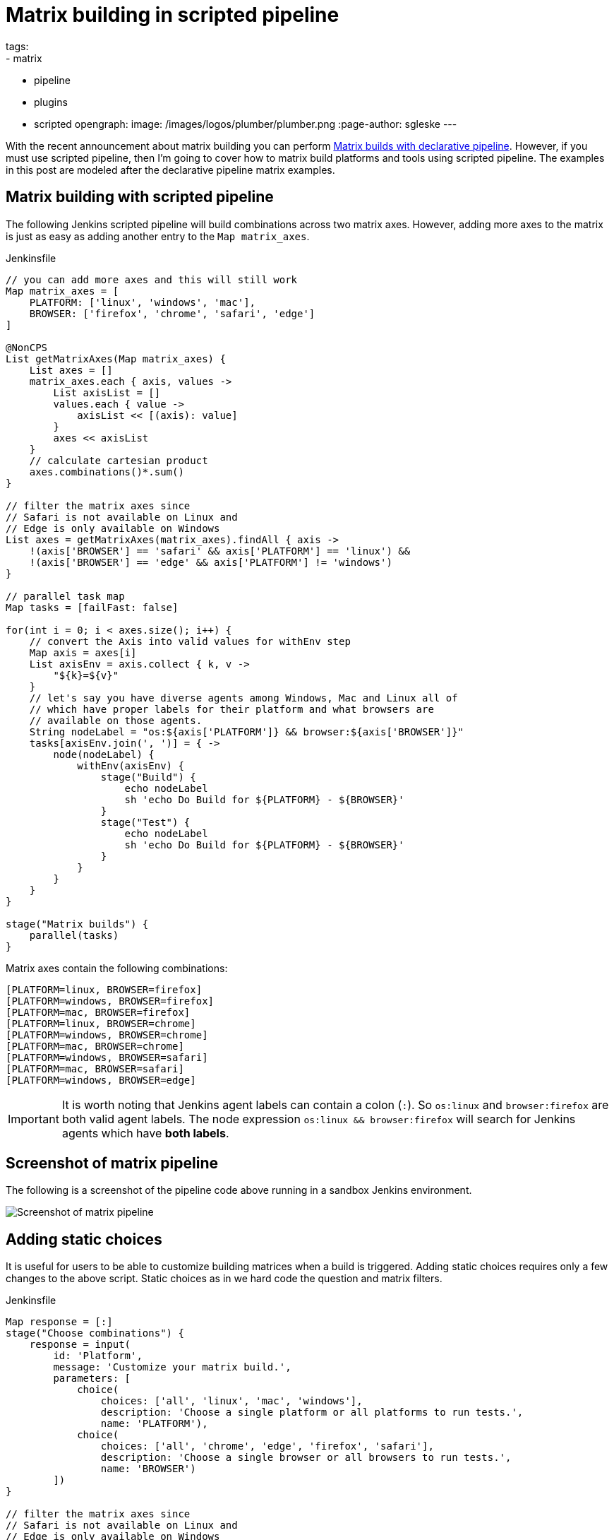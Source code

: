 = Matrix building in scripted pipeline
tags:
- matrix
- pipeline
- plugins
- scripted
opengraph:
  image: /images/logos/plumber/plumber.png
:page-author: sgleske
---

:toc:

With the recent announcement about matrix building you can perform
link:/blog/2019/11/22/welcome-to-the-matrix/[Matrix builds
with declarative pipeline].  However, if you must use scripted pipeline, then
I'm going to cover how to matrix build platforms and tools using scripted
pipeline.  The examples in this post are modeled after the declarative pipeline
matrix examples.

== Matrix building with scripted pipeline

The following Jenkins scripted pipeline will build combinations across two
matrix axes.  However, adding more axes to the matrix is just as easy as adding
another entry to the `Map matrix_axes`.

.Jenkinsfile
[source, groovy]
----
// you can add more axes and this will still work
Map matrix_axes = [
    PLATFORM: ['linux', 'windows', 'mac'],
    BROWSER: ['firefox', 'chrome', 'safari', 'edge']
]

@NonCPS
List getMatrixAxes(Map matrix_axes) {
    List axes = []
    matrix_axes.each { axis, values ->
        List axisList = []
        values.each { value ->
            axisList << [(axis): value]
        }
        axes << axisList
    }
    // calculate cartesian product
    axes.combinations()*.sum()
}

// filter the matrix axes since
// Safari is not available on Linux and
// Edge is only available on Windows
List axes = getMatrixAxes(matrix_axes).findAll { axis ->
    !(axis['BROWSER'] == 'safari' && axis['PLATFORM'] == 'linux') &&
    !(axis['BROWSER'] == 'edge' && axis['PLATFORM'] != 'windows')
}

// parallel task map
Map tasks = [failFast: false]

for(int i = 0; i < axes.size(); i++) {
    // convert the Axis into valid values for withEnv step
    Map axis = axes[i]
    List axisEnv = axis.collect { k, v ->
        "${k}=${v}"
    }
    // let's say you have diverse agents among Windows, Mac and Linux all of
    // which have proper labels for their platform and what browsers are
    // available on those agents.
    String nodeLabel = "os:${axis['PLATFORM']} && browser:${axis['BROWSER']}"
    tasks[axisEnv.join(', ')] = { ->
        node(nodeLabel) {
            withEnv(axisEnv) {
                stage("Build") {
                    echo nodeLabel
                    sh 'echo Do Build for ${PLATFORM} - ${BROWSER}'
                }
                stage("Test") {
                    echo nodeLabel
                    sh 'echo Do Build for ${PLATFORM} - ${BROWSER}'
                }
            }
        }
    }
}

stage("Matrix builds") {
    parallel(tasks)
}
----

Matrix axes contain the following combinations:

[source, text]
----
[PLATFORM=linux, BROWSER=firefox]
[PLATFORM=windows, BROWSER=firefox]
[PLATFORM=mac, BROWSER=firefox]
[PLATFORM=linux, BROWSER=chrome]
[PLATFORM=windows, BROWSER=chrome]
[PLATFORM=mac, BROWSER=chrome]
[PLATFORM=windows, BROWSER=safari]
[PLATFORM=mac, BROWSER=safari]
[PLATFORM=windows, BROWSER=edge]
----

[IMPORTANT]
--
It is worth noting that Jenkins agent labels can contain a colon (`:`).  So
`os:linux` and `browser:firefox` are both valid agent labels.  The node
expression `os:linux && browser:firefox` will search for Jenkins agents which
have **both labels**.
--

== Screenshot of matrix pipeline

The following is a screenshot of the pipeline code above running in a sandbox
Jenkins environment.

image:matrix-scripted-pipeline-screenshots/pipeline-screenshot.png[Screenshot of matrix pipeline]

== Adding static choices

It is useful for users to be able to customize building matrices when a build
is triggered.  Adding static choices requires only a few changes to the above
script.  Static choices as in we hard code the question and matrix filters.

.Jenkinsfile
[source, groovy]
----
Map response = [:]
stage("Choose combinations") {
    response = input(
        id: 'Platform',
        message: 'Customize your matrix build.',
        parameters: [
            choice(
                choices: ['all', 'linux', 'mac', 'windows'],
                description: 'Choose a single platform or all platforms to run tests.',
                name: 'PLATFORM'),
            choice(
                choices: ['all', 'chrome', 'edge', 'firefox', 'safari'],
                description: 'Choose a single browser or all browsers to run tests.',
                name: 'BROWSER')
        ])
}

// filter the matrix axes since
// Safari is not available on Linux and
// Edge is only available on Windows
List axes = getMatrixAxes(matrix_axes).findAll { axis ->
    (response['PLATFORM'] == 'all' || response['PLATFORM'] == axis['PLATFORM']) &&
    (response['BROWSER'] == 'all' || response['BROWSER'] == axis['BROWSER']) &&
    !(axis['BROWSER'] == 'safari' && axis['PLATFORM'] == 'linux') &&
    !(axis['BROWSER'] == 'edge' && axis['PLATFORM'] != 'windows')
}
----

The pipeline code then renders the following choice dialog.

image:matrix-scripted-pipeline-screenshots/static-choice-dialog.png[Screenshot of a dialog asking a question to customize matrix build]

When a user chooses the customized options, the pipeline reacts to the
requested options.

image:matrix-scripted-pipeline-screenshots/customized-pipeline-screenshot.png[Screenshot of pipeline running requested user customizations]

== Adding dynamic choices

Dynamic choices means the choice dialog for users to customize the build is
generated from the `Map matrix_axes` rather than being something a pipeline
developer hard codes.

For user experience (UX), you'll want your choices to automatically reflect the
matrix axis options you have available.  For example, let's say you want to add
a new dimension for Java to the matrix.

[source, groovy]
----
// you can add more axes and this will still work
Map matrix_axes = [
    PLATFORM: ['linux', 'windows', 'mac'],
    JAVA: ['openjdk8', 'openjdk10', 'openjdk11'],
    BROWSER: ['firefox', 'chrome', 'safari', 'edge']
]
----

To support dynamic choices, your choice and matrix axis filter needs to be
updated to the following.

[source, groovy]
----
Map response = [:]
stage("Choose combinations") {
    response = input(
        id: 'Platform',
        message: 'Customize your matrix build.',
        parameters: matrix_axes.collect { key, options ->
            choice(
                choices: ['all'] + options.sort(),
                description: "Choose a single ${key.toLowerCase()} or all to run tests.",
                name: key)
        })
}

// filter the matrix axes since
// Safari is not available on Linux and
// Edge is only available on Windows
List axes = getMatrixAxes(matrix_axes).findAll { axis ->
    response.every { key, choice ->
        choice == 'all' || choice == axis[key]
    } &&
    !(axis['BROWSER'] == 'safari' && axis['PLATFORM'] == 'linux') &&
    !(axis['BROWSER'] == 'edge' && axis['PLATFORM'] != 'windows')
}
----

It will dynamically generate choices based on available matrix axes and will
automatically filter if users customize it.  Here's an example dialog and
rendered choice when the pipeline executes.

image:matrix-scripted-pipeline-screenshots/dynamic-choice-dialog.png[Screenshot of dynamically generated dialog for user to customize choices of matrix build]

image:matrix-scripted-pipeline-screenshots/dynamic-customized-pipeline-screenshot.png[Screenshot of pipeline running user choices in a matrix]

== Full pipeline example with dynamic choices

The following script is the full pipeline example which contains dynamic
choices.

[source, groovy]
----
// you can add more axes and this will still work
Map matrix_axes = [
    PLATFORM: ['linux', 'windows', 'mac'],
    JAVA: ['openjdk8', 'openjdk10', 'openjdk11'],
    BROWSER: ['firefox', 'chrome', 'safari', 'edge']
]

@NonCPS
List getMatrixAxes(Map matrix_axes) {
    List axes = []
    matrix_axes.each { axis, values ->
        List axisList = []
        values.each { value ->
            axisList << [(axis): value]
        }
        axes << axisList
    }
    // calculate cartesian product
    axes.combinations()*.sum()
}

Map response = [:]
stage("Choose combinations") {
    response = input(
        id: 'Platform',
        message: 'Customize your matrix build.',
        parameters: matrix_axes.collect { key, options ->
            choice(
                choices: ['all'] + options.sort(),
                description: "Choose a single ${key.toLowerCase()} or all to run tests.",
                name: key)
        })
}

// filter the matrix axes since
// Safari is not available on Linux and
// Edge is only available on Windows
List axes = getMatrixAxes(matrix_axes).findAll { axis ->
    response.every { key, choice ->
        choice == 'all' || choice == axis[key]
    } &&
    !(axis['BROWSER'] == 'safari' && axis['PLATFORM'] == 'linux') &&
    !(axis['BROWSER'] == 'edge' && axis['PLATFORM'] != 'windows')
}

// parallel task map
Map tasks = [failFast: false]

for(int i = 0; i < axes.size(); i++) {
    // convert the Axis into valid values for withEnv step
    Map axis = axes[i]
    List axisEnv = axis.collect { k, v ->
        "${k}=${v}"
    }
    // let's say you have diverse agents among Windows, Mac and Linux all of
    // which have proper labels for their platform and what browsers are
    // available on those agents.
    String nodeLabel = "os:${axis['PLATFORM']} && browser:${axis['BROWSER']}"
    tasks[axisEnv.join(', ')] = { ->
        node(nodeLabel) {
            withEnv(axisEnv) {
                stage("Build") {
                    echo nodeLabel
                    sh 'echo Do Build for ${PLATFORM} - ${BROWSER}'
                }
                stage("Test") {
                    echo nodeLabel
                    sh 'echo Do Build for ${PLATFORM} - ${BROWSER}'
                }
            }
        }
    }
}

stage("Matrix builds") {
    parallel(tasks)
}
----

== Background: How does it work?

The trick is in `axes.combinations()*.sum()`.  Groovy combinations are a quick
and easy way to perform a
link:https://en.wikipedia.org/wiki/Cartesian_product[cartesian product].

Here's a simpler example of how cartesian product works.  Take two simple lists
and create combinations.

[source, groovy]
----
List a = ['a', 'b', 'c']
List b = [1, 2, 3]

[a, b].combinations()
----

The result of `[a, b].combinations()` is the following.

[source]
----
[
    ['a', 1],
    ['b', 1],
    ['c', 1],
    ['a', 2],
    ['b', 2],
    ['c', 2],
    ['a', 3],
    ['b', 3],
    ['c', 3]
]
----

Instead of `a, b, c` and `1, 2, 3` let's do the same example again but instead using matrix maps.

[source, groovy]
----
List java = [[java: 8], [java: 10]]
List os = [[os: 'linux'], [os: 'freebsd']]

[java, os].combinations()
----

The result of `[java, os].combinations()` is the following.

[source]
----
[
    [ [java:8],  [os:linux]   ],
    [ [java:10], [os:linux]   ],
    [ [java:8],  [os:freebsd] ],
    [ [java:10], [os:freebsd] ]
]
----

In order for us to easily use this as a single map we must add the maps
together to create a single map.  For example, adding
`[java: 8] + [os: 'linux']` will render a single hashmap
`[java: 8, os: 'linux']`.  This means we need our list of lists of maps to
become a simple list of maps so that we can use them effectively in pipelines.

To accomplish this we make use of the
link:https://www.groovy-lang.org/operators.html#_spread_operator[Groovy spread
operator] (`\*.` in `axes.combinations()*.sum()`).

Let's see the same `java`/`os` example again but with the spread operator being
used.

[source, groovy]
----
List java = [[java: 8], [java: 10]]
List os = [[os: 'linux'], [os: 'freebsd']]

[java, os].combinations()*.sum()
----

The result is the following.

[source]
----
[
    [ java: 8,  os: 'linux'],
    [ java: 10, os: 'linux'],
    [ java: 8,  os: 'freebsd'],
    [ java: 10, os: 'freebsd']
]
----

With the spread operator the end result of a list of maps which we can
effectively use as matrix axes.  It also allows us to do neat matrix filtering
with the link:http://docs.groovy-lang.org/latest/html/groovy-jdk/java/util/List.html#findAll(groovy.lang.Closure)[`findAll {}` Groovy `List` method].

== Exposing a shared library pipeline step

The best user experience is to expose the above code as a shared library
pipeline step.  As an example, I have added
link:https://github.com/samrocketman/jervis/blob/8d6935e08437c1d9b9b3de1d8711cad6622fc631/vars/getMatrixAxes.groovy[`vars/getMatrixAxes.groovy`
to Jervis].  This provides a flexible shared library step which you can copy
into your own shared pipeline libraries.

The step becomes easy to use in the following way with a simple one dimension matrix.

.Jenkinsfile
[source, groovy]
----
Map matrix_axes = [
    PLATFORM: ['linux', 'windows', 'mac'],
]

List axes = getMatrixAxes(matrix_axes)

// alternately with a user prompt
//List axes = getMatrixAxes(matrix_axes, user_prompt: true)
----

Here's a more complex example using a two dimensional matrix with filtering.

.Jenkinsfile
[source, groovy]
----
Map matrix_axes = [
    PLATFORM: ['linux', 'windows', 'mac'],
    BROWSER: ['firefox', 'chrome', 'safari', 'edge']
]

List axes = getMatrixAxes(matrix_axes) { Map axis ->
    !(axis['BROWSER'] == 'safari' && axis['PLATFORM'] == 'linux') &&
    !(axis['BROWSER'] == 'edge' && axis['PLATFORM'] != 'windows')
}
----

And again with a three dimensional matrix with filtering and prompting for user
input.

.Jenkinsfile
[source, groovy]
----
Map matrix_axes = [
    PLATFORM: ['linux', 'windows', 'mac'],
    JAVA: ['openjdk8', 'openjdk10', 'openjdk11'],
    BROWSER: ['firefox', 'chrome', 'safari', 'edge']
]

List axes = getMatrixAxes(matrix_axes, user_prompt: true) { Map axis ->
    !(axis['BROWSER'] == 'safari' && axis['PLATFORM'] == 'linux') &&
    !(axis['BROWSER'] == 'edge' && axis['PLATFORM'] != 'windows')
}
----

The script approval is not necessary for
link:/doc/book/pipeline/shared-libraries/[Shared Libraries].

If you don't want to provide a shared step.  In order to expose matrix building
to end-users, you must allow the following method approval in the script
approval configuration.

.Script approval
[source, groovy]
----
staticMethod org.codehaus.groovy.runtime.DefaultGroovyMethods combinations java.util.Collection
----

== Summary

We covered how to perform matrix builds using scripted pipeline as well as how
to prompt users for customizing the matrix build.  Additionally, an example was
provided where we exposed getting buildable matrix axes to users as an easy to
use link:/doc/book/pipeline/shared-libraries/[Shared Library]
step via `vars/getMatrixAxes.groovy`.  Using a shared library step is
definitely the recommended way for admins to support users rather than trying
to whitelist groovy methods.

link:https://github.com/samrocketman/jervis[Jervis shared pipeline library] has supported matrix building since 2017 in Jenkins scripted pipelines.
(link:https://github.com/samrocketman/jervis/blob/db79f4d52b3aa23f1b19b59262156388b8193711/src/main/groovy/net/gleske/jervis/lang/pipelineGenerator.groovy#L275[see here] and
link:https://github.com/samrocketman/jervis/blob/f09c709326175ff2e701677250cac007170cbd3a/vars/matrixBuildProjectStage.groovy#L25[here]
for an example).
